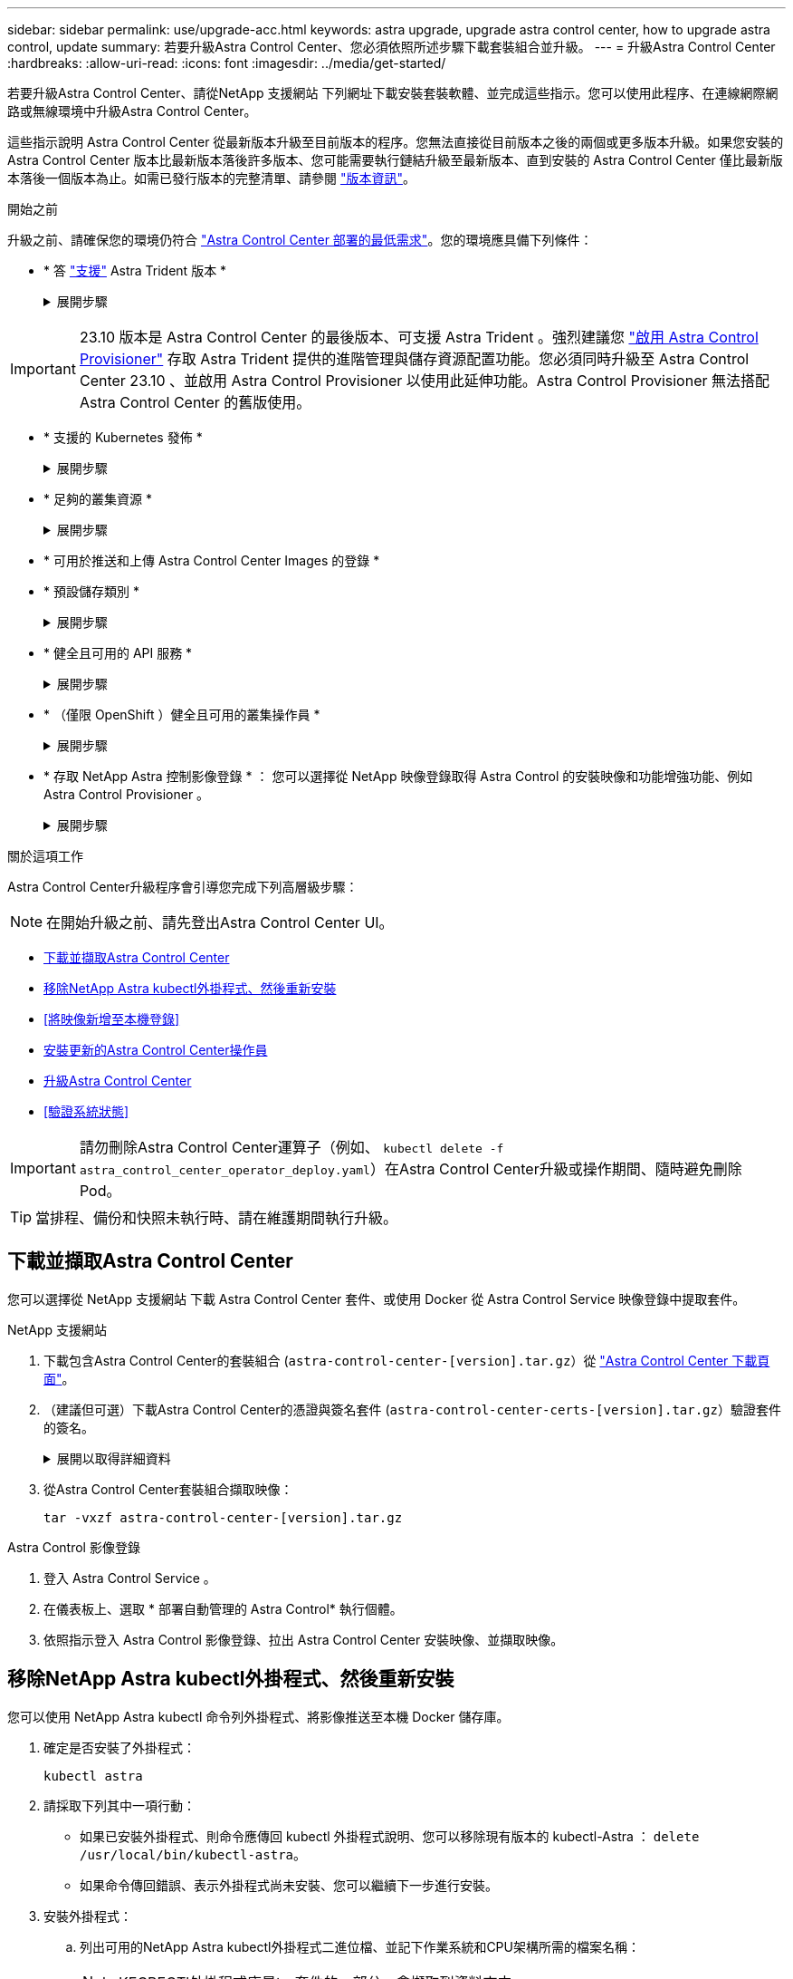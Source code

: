 ---
sidebar: sidebar 
permalink: use/upgrade-acc.html 
keywords: astra upgrade, upgrade astra control center, how to upgrade astra control, update 
summary: 若要升級Astra Control Center、您必須依照所述步驟下載套裝組合並升級。 
---
= 升級Astra Control Center
:hardbreaks:
:allow-uri-read: 
:icons: font
:imagesdir: ../media/get-started/


[role="lead"]
若要升級Astra Control Center、請從NetApp 支援網站 下列網址下載安裝套裝軟體、並完成這些指示。您可以使用此程序、在連線網際網路或無線環境中升級Astra Control Center。

這些指示說明 Astra Control Center 從最新版本升級至目前版本的程序。您無法直接從目前版本之後的兩個或更多版本升級。如果您安裝的 Astra Control Center 版本比最新版本落後許多版本、您可能需要執行鏈結升級至最新版本、直到安裝的 Astra Control Center 僅比最新版本落後一個版本為止。如需已發行版本的完整清單、請參閱 link:../release-notes/whats-new.html["版本資訊"^]。

.開始之前
升級之前、請確保您的環境仍符合 link:../get-started/requirements.html["Astra Control Center 部署的最低需求"^]。您的環境應具備下列條件：

* * 答 link:../get-started/requirements.html#astra-trident-requirements["支援"] Astra Trident 版本 *
+
.展開步驟
[%collapsible]
====
判斷您正在執行的 Trident 版本：

[source, console]
----
kubectl get tridentversion -n trident
----

NOTE: 如有需要、請使用這些工具升級 Astra Trident https://docs.netapp.com/us-en/trident/trident-managing-k8s/upgrade-trident.html["說明"^]。

====



IMPORTANT: 23.10 版本是 Astra Control Center 的最後版本、可支援 Astra Trident 。強烈建議您 link:../use/enable-acp.html["啟用 Astra Control Provisioner"] 存取 Astra Trident 提供的進階管理與儲存資源配置功能。您必須同時升級至 Astra Control Center 23.10 、並啟用 Astra Control Provisioner 以使用此延伸功能。Astra Control Provisioner 無法搭配 Astra Control Center 的舊版使用。

* * 支援的 Kubernetes 發佈 *
+
.展開步驟
[%collapsible]
====
判斷您執行的 Kubernetes 版本：

[source, console]
----
kubectl get nodes -o wide
----
====
* * 足夠的叢集資源 *
+
.展開步驟
[%collapsible]
====
判斷可用的叢集資源：

[source, console]
----
kubectl describe node <node name>
----
====
* * 可用於推送和上傳 Astra Control Center Images 的登錄 *
* * 預設儲存類別 *
+
.展開步驟
[%collapsible]
====
判斷您的預設儲存類別：

[source, console]
----
kubectl get storageclass
----
====
* * 健全且可用的 API 服務 *
+
.展開步驟
[%collapsible]
====
確保所有API服務均處於健全狀態且可供使用：

[source, console]
----
kubectl get apiservices
----
====
* * （僅限 OpenShift ）健全且可用的叢集操作員 *
+
.展開步驟
[%collapsible]
====
確保所有叢集操作員都處於健全狀態且可用。

[source, console]
----
kubectl get clusteroperators
----
====
* * 存取 NetApp Astra 控制影像登錄 * ：
您可以選擇從 NetApp 映像登錄取得 Astra Control 的安裝映像和功能增強功能、例如 Astra Control Provisioner 。
+
.展開步驟
[%collapsible]
====
.. 記錄您登入登錄所需的 Astra Control 帳戶 ID 。
+
您可以在 Astra Control Service 網頁 UI 中看到您的帳戶 ID 。選取頁面右上角的圖示、選取 * API access* 、然後寫下您的帳戶 ID 。

.. 從同一頁面選取 * 產生 API 權杖 * 、然後將 API 權杖字串複製到剪貼簿、並將其儲存在編輯器中。
.. 登入 Astra Control 登錄：
+
[source, console]
----
docker login cr.astra.netapp.io -u <account-id> -p <api-token>
----


====


.關於這項工作
Astra Control Center升級程序會引導您完成下列高層級步驟：


NOTE: 在開始升級之前、請先登出Astra Control Center UI。

* <<下載並擷取Astra Control Center>>
* <<移除NetApp Astra kubectl外掛程式、然後重新安裝>>
* <<將映像新增至本機登錄>>
* <<安裝更新的Astra Control Center操作員>>
* <<升級Astra Control Center>>
* <<驗證系統狀態>>



IMPORTANT: 請勿刪除Astra Control Center運算子（例如、 `kubectl delete -f astra_control_center_operator_deploy.yaml`）在Astra Control Center升級或操作期間、隨時避免刪除Pod。


TIP: 當排程、備份和快照未執行時、請在維護期間執行升級。



== 下載並擷取Astra Control Center

您可以選擇從 NetApp 支援網站 下載 Astra Control Center 套件、或使用 Docker 從 Astra Control Service 映像登錄中提取套件。

[role="tabbed-block"]
====
.NetApp 支援網站
--
. 下載包含Astra Control Center的套裝組合 (`astra-control-center-[version].tar.gz`）從 https://mysupport.netapp.com/site/products/all/details/astra-control-center/downloads-tab["Astra Control Center 下載頁面"^]。
. （建議但可選）下載Astra Control Center的憑證與簽名套件 (`astra-control-center-certs-[version].tar.gz`）驗證套件的簽名。
+
.展開以取得詳細資料
[%collapsible]
=====
[source, console]
----
tar -vxzf astra-control-center-certs-[version].tar.gz
----
[source, console]
----
openssl dgst -sha256 -verify certs/AstraControlCenter-public.pub -signature certs/astra-control-center-[version].tar.gz.sig astra-control-center-[version].tar.gz
----
隨即顯示輸出 `Verified OK` 驗證成功之後。

=====
. 從Astra Control Center套裝組合擷取映像：
+
[source, console]
----
tar -vxzf astra-control-center-[version].tar.gz
----


--
.Astra Control 影像登錄
--
. 登入 Astra Control Service 。
. 在儀表板上、選取 * 部署自動管理的 Astra Control* 執行個體。
. 依照指示登入 Astra Control 影像登錄、拉出 Astra Control Center 安裝映像、並擷取映像。


--
====


== 移除NetApp Astra kubectl外掛程式、然後重新安裝

您可以使用 NetApp Astra kubectl 命令列外掛程式、將影像推送至本機 Docker 儲存庫。

. 確定是否安裝了外掛程式：
+
[source, console]
----
kubectl astra
----
. 請採取下列其中一項行動：
+
** 如果已安裝外掛程式、則命令應傳回 kubectl 外掛程式說明、您可以移除現有版本的 kubectl-Astra ： `delete /usr/local/bin/kubectl-astra`。
** 如果命令傳回錯誤、表示外掛程式尚未安裝、您可以繼續下一步進行安裝。


. 安裝外掛程式：
+
.. 列出可用的NetApp Astra kubectl外掛程式二進位檔、並記下作業系統和CPU架構所需的檔案名稱：
+

NOTE: KECBECTl外掛程式庫是tar套件的一部分、會擷取到資料夾中 `kubectl-astra`。

+
[source, console]
----
ls kubectl-astra/
----
.. 將正確的二進位檔移至目前路徑、並將其重新命名為 `kubectl-astra`：
+
[source, console]
----
cp kubectl-astra/<binary-name> /usr/local/bin/kubectl-astra
----






== 將映像新增至本機登錄

. 為您的Container引擎完成適當的步驟順序：


[role="tabbed-block"]
====
.Docker
--
. 切換到tar檔案的根目錄。您應該會看到 `acc.manifest.bundle.yaml` 檔案與這些目錄：
+
`acc/`
`kubectl-astra/`
`acc.manifest.bundle.yaml`

. 將Astra Control Center映像目錄中的套件映像推送到本機登錄。執行之前、請先進行下列替換 `push-images` 命令：
+
** 以<BUNDLE_FILE> Astra Control套裝組合檔案的名稱取代 (`acc.manifest.bundle.yaml`）。
** 以<MY_FULL_REGISTRY_PATH> Docker儲存庫的URL取代支援；例如 "https://<docker-registry>"[]。
** 以<MY_REGISTRY_USER> 使用者名稱取代。
** 以<MY_REGISTRY_TOKEN> 登錄的授權權杖取代。
+
[source, console]
----
kubectl astra packages push-images -m <BUNDLE_FILE> -r <MY_FULL_REGISTRY_PATH> -u <MY_REGISTRY_USER> -p <MY_REGISTRY_TOKEN>
----




--
.Podman
--
. 切換到tar檔案的根目錄。您應該會看到這個檔案和目錄：
+
`acc/`
`kubectl-astra/`
`acc.manifest.bundle.yaml`

. 登入您的登錄：
+
[source, console]
----
podman login <YOUR_REGISTRY>
----
. 針對您使用的Podman版本、準備並執行下列其中一個自訂指令碼。以包含任何子目錄的儲存庫URL取代<MY_FULL_REGISTRY_PATH> 。
+
[source, subs="specialcharacters,quotes"]
----
*Podman 4*
----
+
[source, console]
----
export REGISTRY=<MY_FULL_REGISTRY_PATH>
export PACKAGENAME=acc
export PACKAGEVERSION=23.10.0-68
export DIRECTORYNAME=acc
for astraImageFile in $(ls ${DIRECTORYNAME}/images/*.tar) ; do
astraImage=$(podman load --input ${astraImageFile} | sed 's/Loaded image: //')
astraImageNoPath=$(echo ${astraImage} | sed 's:.*/::')
podman tag ${astraImageNoPath} ${REGISTRY}/netapp/astra/${PACKAGENAME}/${PACKAGEVERSION}/${astraImageNoPath}
podman push ${REGISTRY}/netapp/astra/${PACKAGENAME}/${PACKAGEVERSION}/${astraImageNoPath}
done
----
+
[source, subs="specialcharacters,quotes"]
----
*Podman 3*
----
+
[source, console]
----
export REGISTRY=<MY_FULL_REGISTRY_PATH>
export PACKAGENAME=acc
export PACKAGEVERSION=23.10.0-68
export DIRECTORYNAME=acc
for astraImageFile in $(ls ${DIRECTORYNAME}/images/*.tar) ; do
astraImage=$(podman load --input ${astraImageFile} | sed 's/Loaded image: //')
astraImageNoPath=$(echo ${astraImage} | sed 's:.*/::')
podman tag ${astraImageNoPath} ${REGISTRY}/netapp/astra/${PACKAGENAME}/${PACKAGEVERSION}/${astraImageNoPath}
podman push ${REGISTRY}/netapp/astra/${PACKAGENAME}/${PACKAGEVERSION}/${astraImageNoPath}
done
----
+

NOTE: 指令碼所建立的映像路徑應如下所示、視登錄組態而定：

+
[listing]
----
https://downloads.example.io/docker-astra-control-prod/netapp/astra/acc/23.10.0-68/image:version
----


--
====


== 安裝更新的Astra Control Center操作員

. 變更目錄：
+
[source, console]
----
cd manifests
----
. 編輯Astra Control Center營運者部署yaml（「Astra _control_center_operer_deploy」、以參照您的本機登錄和機密。
+
[source, console]
----
vim astra_control_center_operator_deploy.yaml
----
+
.. 如果您使用需要驗證的登錄、請取代或編輯的預設行 `imagePullSecrets: []` 提供下列功能：
+
[source, console]
----
imagePullSecrets: [{name: astra-registry-cred}]
----
.. 變更 `ASTRA_IMAGE_REGISTRY` 適用於 `kube-rbac-proxy` 映像到您在中推入映像的登錄路徑 <<將映像新增至本機登錄,上一步>>。
.. 變更 `ASTRA_IMAGE_REGISTRY` 適用於 `acc-operator` 映像到您在中推入映像的登錄路徑 <<將映像新增至本機登錄,上一步>>。
.. 將下列值新增至「env」區段：
+
[source, console]
----
- name: ACCOP_HELM_UPGRADETIMEOUT
  value: 300m
----


+
.Astra 控制中心運算子部署 .yaml 範例：
[%collapsible]
====
[listing, subs="+quotes"]
----
apiVersion: apps/v1
kind: Deployment
metadata:
  labels:
    control-plane: controller-manager
  name: acc-operator-controller-manager
  namespace: netapp-acc-operator
spec:
  replicas: 1
  selector:
    matchLabels:
      control-plane: controller-manager
  strategy:
    type: Recreate
  template:
    metadata:
      labels:
        control-plane: controller-manager
    spec:
      containers:
      - args:
        - --secure-listen-address=0.0.0.0:8443
        - --upstream=http://127.0.0.1:8080/
        - --logtostderr=true
        - --v=10
        *image: ASTRA_IMAGE_REGISTRY/kube-rbac-proxy:v4.8.0*
        name: kube-rbac-proxy
        ports:
        - containerPort: 8443
          name: https
      - args:
        - --health-probe-bind-address=:8081
        - --metrics-bind-address=127.0.0.1:8080
        - --leader-elect
        env:
        - name: ACCOP_LOG_LEVEL
          value: "2"
        *- name: ACCOP_HELM_UPGRADETIMEOUT*
          *value: 300m*
        *image: ASTRA_IMAGE_REGISTRY/acc-operator:23.10.72*
        imagePullPolicy: IfNotPresent
        livenessProbe:
          httpGet:
            path: /healthz
            port: 8081
          initialDelaySeconds: 15
          periodSeconds: 20
        name: manager
        readinessProbe:
          httpGet:
            path: /readyz
            port: 8081
          initialDelaySeconds: 5
          periodSeconds: 10
        resources:
          limits:
            cpu: 300m
            memory: 750Mi
          requests:
            cpu: 100m
            memory: 75Mi
        securityContext:
          allowPrivilegeEscalation: false
      *imagePullSecrets: []*
      securityContext:
        runAsUser: 65532
      terminationGracePeriodSeconds: 10
----
====
. 安裝更新的Astra Control Center操作員：
+
[source, console]
----
kubectl apply -f astra_control_center_operator_deploy.yaml
----
+
.回應範例：
[%collapsible]
====
[listing]
----
namespace/netapp-acc-operator unchanged
customresourcedefinition.apiextensions.k8s.io/astracontrolcenters.astra.netapp.io configured
role.rbac.authorization.k8s.io/acc-operator-leader-election-role unchanged
clusterrole.rbac.authorization.k8s.io/acc-operator-manager-role configured
clusterrole.rbac.authorization.k8s.io/acc-operator-metrics-reader unchanged
clusterrole.rbac.authorization.k8s.io/acc-operator-proxy-role unchanged
rolebinding.rbac.authorization.k8s.io/acc-operator-leader-election-rolebinding unchanged
clusterrolebinding.rbac.authorization.k8s.io/acc-operator-manager-rolebinding configured
clusterrolebinding.rbac.authorization.k8s.io/acc-operator-proxy-rolebinding unchanged
configmap/acc-operator-manager-config unchanged
service/acc-operator-controller-manager-metrics-service unchanged
deployment.apps/acc-operator-controller-manager configured
----
====
. 確認Pod正在執行：
+
[source, console]
----
kubectl get pods -n netapp-acc-operator
----




== 升級Astra Control Center

. 編輯Astra Control Center自訂資源（CR）：
+
[source, console]
----
kubectl edit AstraControlCenter -n [netapp-acc or custom namespace]
----
. 變更Astra版本號碼 (`astraVersion` 內部 `spec`）升級至您要升級的版本：
+
[listing, subs="+quotes"]
----
spec:
  accountName: "Example"
  *astraVersion: "[Version number]"*
----
. 確認您的映像登錄路徑符合您在中推送映像的登錄路徑 <<將映像新增至本機登錄,上一步>>。更新 `imageRegistry` 內部 `spec` 如果登錄自上次安裝後有所變更。
+
[listing]
----
  imageRegistry:
    name: "[your_registry_path]"
----
. 將下列項目新增至 `crds` 的內部組態 `spec`：
+
[source, console]
----
crds:
  shouldUpgrade: true
----
. 在中新增下列行 `additionalValues` 內部 `spec` 在Astra Control Center CR：
+
[source, console]
----
additionalValues:
    nautilus:
      startupProbe:
        periodSeconds: 30
        failureThreshold: 600
    keycloak-operator:
      livenessProbe:
        initialDelaySeconds: 180
      readinessProbe:
        initialDelaySeconds: 180
----
. 儲存並結束檔案編輯器。將套用變更、並開始升級。
. （可選）驗證Pod是否終止並再次可用：
+
[source, console]
----
watch kubectl get pods -n [netapp-acc or custom namespace]
----
. 等待Astra Control狀態狀態顯示升級已完成且準備就緒 (`True`）：
+
[source, console]
----
kubectl get AstraControlCenter -n [netapp-acc or custom namespace]
----
+
回應：

+
[listing]
----
NAME    UUID                                      VERSION     ADDRESS         READY
astra   9aa5fdae-4214-4cb7-9976-5d8b4c0ce27f      23.10.0-68   10.111.111.111  True
----
+

NOTE: 若要在作業期間監控升級狀態、請執行下列命令： `kubectl get AstraControlCenter -o yaml -n [netapp-acc or custom namespace]`

+

NOTE: 若要檢查Astra控制中心的操作員記錄、請執行下列命令：
`kubectl logs deploy/acc-operator-controller-manager -n netapp-acc-operator -c manager -f`





== 驗證系統狀態

. 登入Astra Control Center。
. 確認版本已升級。請參閱UI中的* Support*頁面。
. 確認您所有的託管叢集和應用程式仍存在且受到保護。

